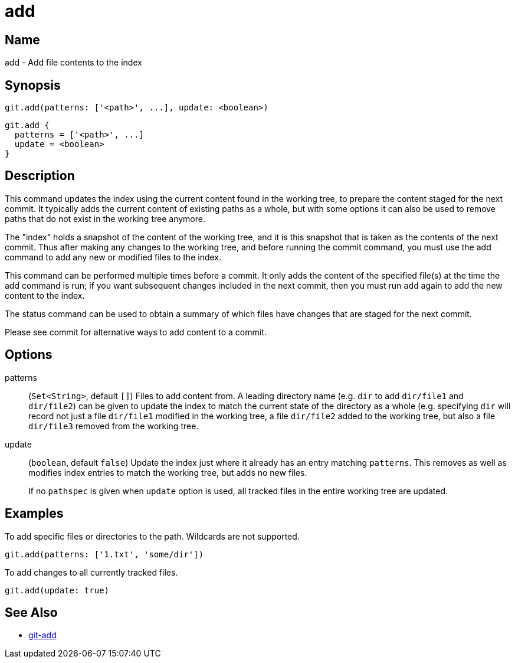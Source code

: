 = add

== Name

add - Add file contents to the index

== Synopsis

[source, groovy]
----
git.add(patterns: ['<path>', ...], update: <boolean>)
----

[source, groovy]
----
git.add {
  patterns = ['<path>', ...]
  update = <boolean>
}
----

== Description

This command updates the index using the current content found in the working tree, to prepare the content staged for the next commit. It typically adds the current content of existing paths as a whole, but with some options it can also be used to remove paths that do not exist in the working tree anymore.

The "index" holds a snapshot of the content of the working tree, and it is this snapshot that is taken as the contents of the next commit. Thus after making any changes to the working tree, and before running the commit command, you must use the add command to add any new or modified files to the index.

This command can be performed multiple times before a commit. It only adds the content of the specified file(s) at the time the add command is run; if you want subsequent changes included in the next commit, then you must run `add` again to add the new content to the index.

The status command can be used to obtain a summary of which files have changes that are staged for the next commit.

Please see commit for alternative ways to add content to a commit.

== Options

patterns:: (`Set<String>`, default `[]`) Files to add content from. A leading directory name (e.g. `dir` to add `dir/file1` and `dir/file2`) can be given to update the index to match the current state of the directory as a whole (e.g. specifying `dir` will record not just a file `dir/file1` modified in the working tree, a file `dir/file2` added to the working tree, but also a file `dir/file3` removed from the working tree.
update:: (`boolean`, default `false`) Update the index just where it already has an entry matching `patterns`. This removes as well as modifies index entries to match the working tree, but adds no new files.
+
If no `pathspec` is given when `update` option is used, all tracked files in the entire working tree are updated.

== Examples

To add specific files or directories to the path. Wildcards are not supported.

[source, groovy]
----
git.add(patterns: ['1.txt', 'some/dir'])
----

To add changes to all currently tracked files.

[source, groovy]
----
git.add(update: true)
----

== See Also

- link:https://git-scm.com/docs/git-add[git-add]

